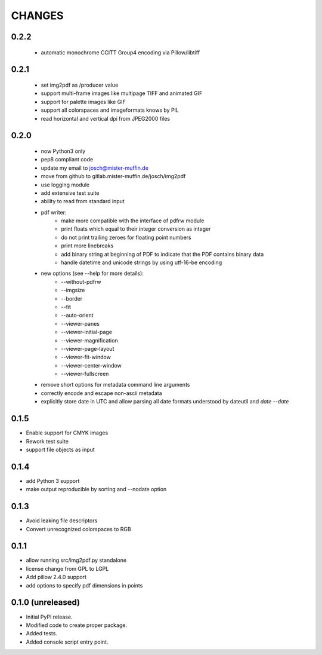 =======
CHANGES
=======

0.2.2
-----

 - automatic monochrome CCITT Group4 encoding via Pillow/libtiff

0.2.1
-----

 - set img2pdf as /producer value
 - support multi-frame images like multipage TIFF and animated GIF
 - support for palette images like GIF
 - support all colorspaces and imageformats knows by PIL
 - read horizontal and vertical dpi from JPEG2000 files

0.2.0
-----

 - now Python3 only
 - pep8 compliant code
 - update my email to josch@mister-muffin.de
 - move from github to gitlab.mister-muffin.de/josch/img2pdf
 - use logging module
 - add extensive test suite
 - ability to read from standard input
 - pdf writer:
      - make more compatible with the interface of pdfrw module
      - print floats which equal to their integer conversion as integer
      - do not print trailing zeroes for floating point numbers
      - print more linebreaks
      - add binary string at beginning of PDF to indicate that the PDF
        contains binary data
      - handle datetime and unicode strings by using utf-16-be encoding
 - new options (see --help for more details):
      - --without-pdfrw
      - --imgsize
      - --border
      - --fit
      - --auto-orient
      - --viewer-panes
      - --viewer-initial-page
      - --viewer-magnification
      - --viewer-page-layout
      - --viewer-fit-window
      - --viewer-center-window
      - --viewer-fullscreen
 - remove short options for metadata command line arguments
 - correctly encode and escape non-ascii metadata
 - explicitly store date in UTC and allow parsing all date formats understood
   by dateutil and `date --date`

0.1.5
-----

- Enable support for CMYK images
- Rework test suite
- support file objects as input

0.1.4
-----

- add Python 3 support
- make output reproducible by sorting and --nodate option

0.1.3
-----

- Avoid leaking file descriptors
- Convert unrecognized colorspaces to RGB

0.1.1
-----

- allow running src/img2pdf.py standalone
- license change from GPL to LGPL
- Add pillow 2.4.0 support
- add options to specify pdf dimensions in points

0.1.0 (unreleased)
------------------

- Initial PyPI release.
- Modified code to create proper package.
- Added tests.
- Added console script entry point.

